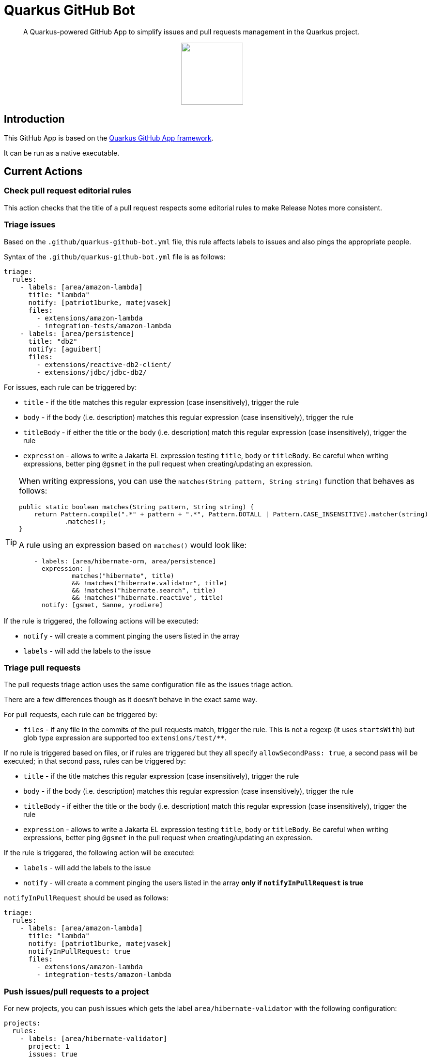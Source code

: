 = Quarkus GitHub Bot

> A Quarkus-powered GitHub App to simplify issues and pull requests management in the Quarkus project.

++++
<p align="center"><img src="https://design.jboss.org/quarkus/bot/final/images/quarkusbot_full.svg" width="128" height="128" /></p>
++++

== Introduction

This GitHub App is based on the https://github.com/quarkiverse/quarkus-github-app[Quarkus GitHub App framework].

It can be run as a native executable.

== Current Actions

=== Check pull request editorial rules

This action checks that the title of a pull request respects some editorial rules to make Release Notes more consistent.

=== Triage issues

Based on the `.github/quarkus-github-bot.yml` file, this rule affects labels to issues and also pings the appropriate people.

Syntax of the `.github/quarkus-github-bot.yml` file is as follows:

[source, yaml]
----
triage:
  rules:
    - labels: [area/amazon-lambda]
      title: "lambda"
      notify: [patriot1burke, matejvasek]
      files:
        - extensions/amazon-lambda
        - integration-tests/amazon-lambda
    - labels: [area/persistence]
      title: "db2"
      notify: [aguibert]
      files:
        - extensions/reactive-db2-client/
        - extensions/jdbc/jdbc-db2/
----

For issues, each rule can be triggered by:

* `title` - if the title matches this regular expression (case insensitively), trigger the rule
* `body` - if the body (i.e. description) matches this regular expression (case insensitively), trigger the rule
* `titleBody` - if either the title or the body (i.e. description) match this regular expression (case insensitively), trigger the rule
* `expression` - allows to write a Jakarta EL expression testing `title`, `body` or `titleBody`. Be careful when writing expressions, better ping `@gsmet` in the pull request when creating/updating an expression.

[TIP]
====
When writing expressions, you can use the `matches(String pattern, String string)` function that behaves as follows:

[source,java]
----
public static boolean matches(String pattern, String string) {
    return Pattern.compile(".*" + pattern + ".*", Pattern.DOTALL | Pattern.CASE_INSENSITIVE).matcher(string)
            .matches();
}
----

A rule using an expression based on `matches()` would look like:

[source,yaml]
----
    - labels: [area/hibernate-orm, area/persistence]
      expression: |
              matches("hibernate", title)
              && !matches("hibernate.validator", title)
              && !matches("hibernate.search", title)
              && !matches("hibernate.reactive", title)
      notify: [gsmet, Sanne, yrodiere]
----
====

If the rule is triggered, the following actions will be executed:

* `notify` - will create a comment pinging the users listed in the array
* `labels` - will add the labels to the issue

=== Triage pull requests

The pull requests triage action uses the same configuration file as the issues triage action.

There are a few differences though as it doesn't behave in the exact same way.

For pull requests, each rule can be triggered by:

* `files` - if any file in the commits of the pull requests match, trigger the rule. This is not a regexp (it uses `startsWith`) but glob type expression are supported too `extensions/test/**`.

If no rule is triggered based on files, or if rules are triggered but they all specify `allowSecondPass: true`,
a second pass will be executed; in that second pass, rules can be triggered by:

* `title` - if the title matches this regular expression (case insensitively), trigger the rule
* `body` - if the body (i.e. description) matches this regular expression (case insensitively), trigger the rule
* `titleBody` - if either the title or the body (i.e. description) match this regular expression (case insensitively), trigger the rule
* `expression` - allows to write a Jakarta EL expression testing `title`, `body` or `titleBody`. Be careful when writing expressions, better ping `@gsmet` in the pull request when creating/updating an expression.

If the rule is triggered, the following action will be executed:

* `labels` - will add the labels to the issue
* `notify` - will create a comment pinging the users listed in the array **only if `notifyInPullRequest` is true**

`notifyInPullRequest` should be used as follows:

[source, yaml]
----
triage:
  rules:
    - labels: [area/amazon-lambda]
      title: "lambda"
      notify: [patriot1burke, matejvasek]
      notifyInPullRequest: true
      files:
        - extensions/amazon-lambda
        - integration-tests/amazon-lambda
----

=== Push issues/pull requests to a project

For new projects, you can push issues which gets the label `area/hibernate-validator` with the following configuration:

[source, yaml]
----
projects:
  rules:
    - labels: [area/hibernate-validator]
      project: 1
      issues: true
      pullRequests: false
      status: Todo
----

For classic projects, use the following snippet (note the `projectsClassic` root):

[source, yaml]
----
projectsClassic:
  rules:
    - labels: [area/hibernate-validator]
      project: 1
      issues: true
      pullRequests: false
      status: Todo
----

* `labels` defines the list of labels for which the rule will be applied. Any time one of the labels is added to an issue/pull request, it will be added to the project (if not already in it).
* `project` is the id of the project as seen in the URL
* `issues` and `pullRequests` are false by default
* `status` defines the name of the column in which the item will be added e.g. `Todo`, `Backlog`. It is mandatory.

=== Triage discussions

The rules applied for issues and pull requests are also applied to discussions, as long as the category is monitored.
Typically, in the case of the Quarkus main repository, we are only monitoring the `Q&A` category.

Monitoring a category is enabled with:

[source, yaml]
----
triage:
  discussions:
    monitoredCategories: [33575230]
----

The number is the numeric id as present in the JSON event payload.

=== Notify QE

When the `triage/qe?` label is added to an issue or a pull request, the QE team is pinged.

The configuration is done in the `quarkus-github-bot.yml` config file:

[source,yaml]
----
triage:
  qe:
    notify: [rsvoboda, mjurc]
----

=== Affect milestones

When a pull request is merged, if it targets the `main` branch, it affects the milestone ending with ` - main` to the pull request and the issues resolved by the pull request (e.g. `Fixes #1234`).

It only affects the milestone is no milestone has been affected prior to the merge.
If the milestone cannot be affected, we add a comment to the pull request indicating the items for which we haven't affected the milestone.

=== Workflow run report

When a workflow run associated to a pull request is completed, a report is generated and added as a comment in the pull request:

> image::documentation/screenshots/workflow-run-report.png[]

=== Approve workflow runs

This rule applies more fine-grained protections to workflow runs
than is provided by the basic GitHub settings. If a repository
is https://docs.github.com/en/repositories/managing-your-repositorys-settings-and-features/enabling-features-for-your-repository/managing-github-actions-settings-for-a-repository[set up to only allow workflow runs from committers],
the bot can automatically approve some workflows which meet a set of rules.

Syntax of the `.github/quarkus-github-bot.yml` file is as follows:

[source, yaml]
----
features: [ APPROVE_WORKFLOWS ]
workflows:
      rules:
        - allow:
            files:
             - ./src
             - ./doc*
             - "**/README.md"
            users:
              minContributions: 5
        unless:
           files:
             - ./.github
             - "**/pom.xml"
----

Workflows will be allowed if they meet one of the rules in the `allow` section,
unless one of the rules in the `unless` section is triggered.

In the example above, any file called `README.md` would be allowed, except for `./github/README.md`.
Users who had made at least 5 commits to the repository would be allowed to make any changes,
except to a `pom.xml` or any files in `.github`. Other users could make changes to `./src` or directories whose name started with `./doc`.

If the rule is triggered, the following actions will be executed:

* `approve` - will approve the workflow which needs approval

If the workflow is not approved, it will be left untouched, for a human approver to look at.

=== Mark closed pull requests as invalid

If a pull request is closed without being merged, we automatically add the `triage/invalid` label to the pull request.

=== Automatically remove outdated labels

The bot will automatically remove these labels when they are outdated:

* `triage/needs-triage` from closed issues
* `waiting-for-ci` from closed pull requests

=== Enforce color for specific labels

The bot enforces a specific color for any label created that starts with `area/` so that all these labels are consistent.

== Contributing

To participate to the development of this GitHub App, create a playground project in your own org and
follow the steps outlined in https://quarkiverse.github.io/quarkiverse-docs/quarkus-github-app/dev/index.html[the Quarkus GitHub App documentation].

GitHub permissions required:

* Actions - `Read & Write`
* Checks - `Read & Write`
* Contents - `Read only`
* Discussions - `Read & Write`
* Issues - `Read & Write`
* Pull Requests - `Read & Write`

Events to subscribe to:

* Discussions
* Issues
* Label
* Pull Request
* Workflow run
* Workflow dispatch

By default, in dev mode, the Bot runs in dry-run so it's logging its actions but do not perform them.
You can override this behavior by adding `_DEV_QUARKUS_GITHUB_BOT_DRY_RUN=false` to your `.env` file.

== Deployment

Once logged in to the OpenShift cluster (using `oc login...`), just run:

[source, bash]
----
$ ./deploy-to-openshift.sh
----

== License

This project is licensed under the Apache License Version 2.0.
